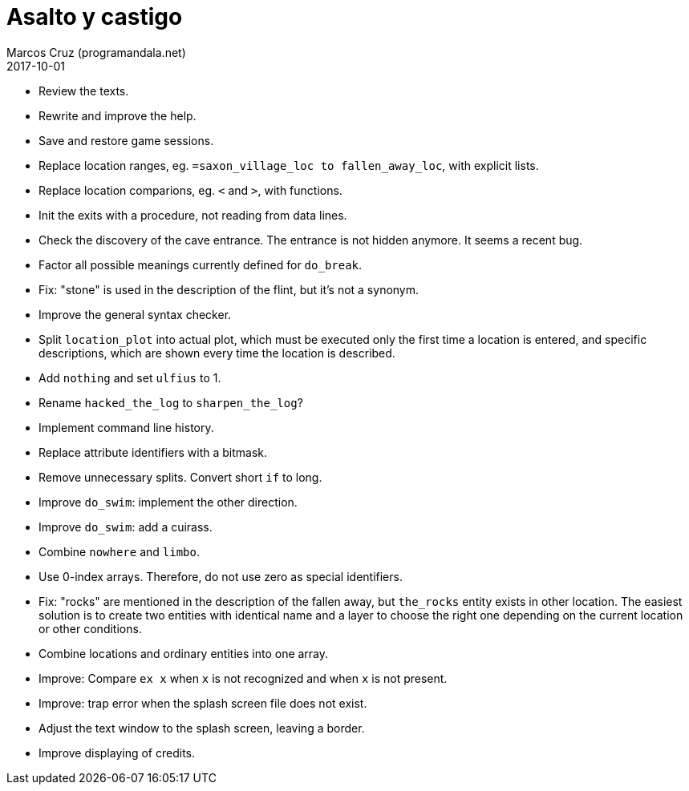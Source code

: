 = Asalto y castigo
:author: Marcos Cruz (programandala.net)
:revdate: 2017-10-01

- Review the texts.
- Rewrite and improve the help.
- Save and restore game sessions.
- Replace location ranges, eg. `=saxon_village_loc to
  fallen_away_loc`, with explicit lists.
- Replace location comparions, eg. `<` and `>`, with functions.
- Init the exits with a procedure, not reading from data lines.
- Check the discovery of the cave entrance. The entrance is not hidden
  anymore. It seems a recent bug.
- Factor all possible meanings currently defined for `do_break`.
- Fix: "stone" is used in the description of the flint, but it's not a
  synonym.
- Improve the general syntax checker.
- Split `location_plot` into actual plot, which must be executed only
  the first time a location is entered, and specific descriptions,
  which are shown every time the location is described.
- Add `nothing` and set `ulfius` to 1.
- Rename `hacked_the_log` to `sharpen_the_log`?
- Implement command line history.
- Replace attribute identifiers with a bitmask.
- Remove unnecessary splits. Convert short `if` to long.
- Improve `do_swim`: implement the other direction.
- Improve `do_swim`: add a cuirass.
- Combine `nowhere` and `limbo`.
- Use 0-index arrays. Therefore, do not use zero as special
  identifiers.
- Fix: "rocks" are mentioned in the description of the fallen away,
  but `the_rocks` entity exists in other location. The easiest
  solution is to create two entities with identical name and a layer
  to choose the right one depending on the current location or other
  conditions.
- Combine locations and ordinary entities into one array.
- Improve: Compare `ex x` when `x` is not recognized and when `x` is
  not present.
- Improve: trap error when the splash screen file does not exist.
- Adjust the text window to the splash screen, leaving a border.
- Improve displaying of credits.
